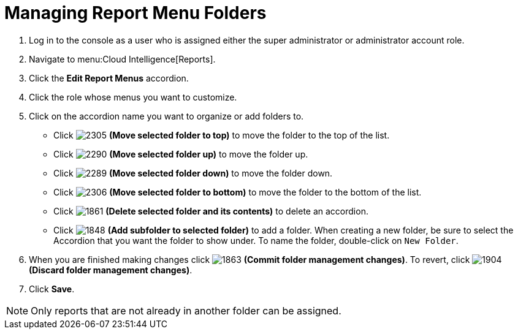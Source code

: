 [[_to_manage_report_menu_folders]]
= Managing Report Menu Folders

. Log in to the console as a user who is assigned either the super administrator or administrator account role.
. Navigate to menu:Cloud Intelligence[Reports].
. Click the *Edit Report Menus* accordion.
. Click the role whose menus you want to customize.
. Click on the accordion name you want to organize or add folders to.
+
* Click  image:images/2305.png[] *(Move selected folder to top)* to move the folder to the top of the list. 
* Click  image:images/2290.png[] *(Move selected folder up)* to move the folder up.
* Click  image:images/2289.png[] *(Move selected folder down)* to move the folder down.
* Click  image:images/2306.png[] *(Move selected folder to bottom)* to move the folder to the bottom of the list.
* Click  image:images/1861.png[] *(Delete selected folder and its contents)* to delete an accordion.
* Click  image:images/1848.png[] *(Add subfolder to selected folder)* to add a folder.
  When creating a new folder, be sure to select the Accordion that you want the folder to show under.
  To name the folder, double-click on `New Folder`.

. When you are finished making changes click  image:images/1863.png[] *(Commit folder management changes)*.
  To revert, click  image:images/1904.png[] *(Discard folder management changes)*.
. Click *Save*.

NOTE: Only reports that are not already in another folder can be assigned.
